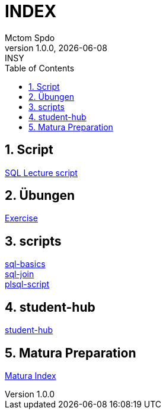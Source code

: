 = INDEX
Mctom Spdo
1.0.0, {docdate}: INSY
ifndef::imagesdir[:imagesdir: images]
:icons: font
:sectnums:
:toc: left
:stylesheet: ./css/dark.css

== Script

link:script.html[SQL Lecture script]

== Übungen

link:exercises/exercises.html[Exercise]

== scripts

link:docs/folien-sql.pdf[sql-basics] +
link:docs/Join_NEU.pdf[sql-join] +
link:docs/PLSQL-Skript.pdf[plsql-script] +

== student-hub

link:student-info.html[student-hub]

== Matura Preparation

link:matura/index.html[Matura Index]

